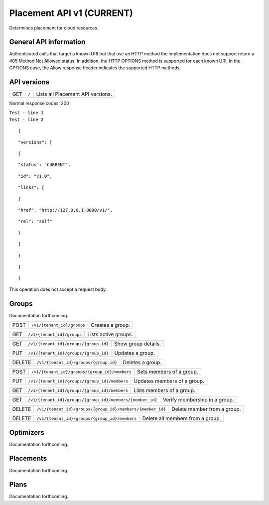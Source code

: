 ==========================
Placement API v1 (CURRENT)
==========================

.. _NOTE: The use of superfluous :: characters is necessary as a workaround for a CodeCloud reStructuredText markup parsing bug.

Determines placement for cloud resources.

General API information
-----------------------

Authenticated calls that target a known URI but that use an HTTP method the implementation does not support return a 405 Method Not Allowed status. In addition, the HTTP OPTIONS method is supported for each known URI. In the OPTIONS case, the Allow response header indicates the supported HTTP methods.

API versions
------------

======  =========================================================  =================================
GET     ``/``                                                      Lists all Placement API versions.
======  =========================================================  =================================

Normal response codes: 200

| ``Test - line 1``
| ``Test - line 2``

::

  {

::

    "versions": [
::

      {
::

        "status": "CURRENT",
::

        "id": "v1.0",
::

        "links": [
::

          {
::

            "href": "http://127.0.0.1:8090/v1/",
::

            "rel": "self"
::

          }
::

        ]
::

      }
::

    ]
::

  }

This operation does not accept a request body.

Groups
------

Documentation forthcoming.

======  =========================================================  =================================
POST    ``/v1/{tenant_id}/groups``                                 Creates a group.
======  =========================================================  =================================

======  =========================================================  =================================
GET     ``/v1/{tenant_id}/groups``                                 Lists active groups.
======  =========================================================  =================================

======  =========================================================  =================================
GET     ``/v1/{tenant_id}/groups/{group_id}``                      Show group details.
======  =========================================================  =================================

======  =========================================================  =================================
PUT     ``/v1/{tenant_id}/groups/{group_id}``                      Updates a group.
======  =========================================================  =================================

======  =========================================================  =================================
DELETE  ``/v1/{tenant_id}/groups/{group_id}``                      Deletes a group.
======  =========================================================  =================================

======  =========================================================  =================================
POST    ``/v1/{tenant_id}/groups/{group_id}/members``              Sets members of a group.
======  =========================================================  =================================

======  =========================================================  =================================
PUT     ``/v1/{tenant_id}/groups/{group_id}/members``              Updates members of a group.
======  =========================================================  =================================

======  =========================================================  =================================
GET     ``/v1/{tenant_id}/groups/{group_id}/members``              Lists members of a group.
======  =========================================================  =================================

======  =========================================================  =================================
GET     ``/v1/{tenant_id}/groups/{group_id}/members/{member_id}``  Verify membership in a group.
======  =========================================================  =================================

======  =========================================================  =================================
DELETE  ``/v1/{tenant_id}/groups/{group_id}/members/{member_id}``  Delete member from a group.
======  =========================================================  =================================

======  =========================================================  =================================
DELETE  ``/v1/{tenant_id}/groups/{group_id}/members``              Delete all members from a group.
======  =========================================================  =================================

Optimizers
----------

Documentation forthcoming.

Placements
----------

Documentation forthcoming.

Plans
-----

Documentation forthcoming.
